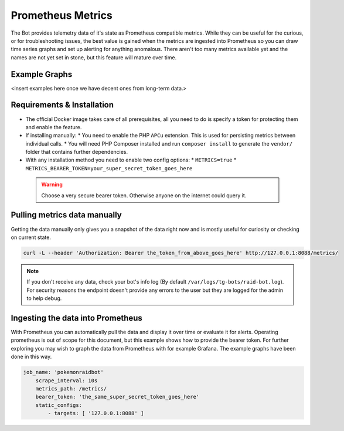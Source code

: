 Prometheus Metrics
==================

The Bot provides telemetry data of it's state as Prometheus compatible metrics.
While they can be useful for the curious, or for troubleshooting issues, the best value is gained when the metrics are ingested into Prometheus so you can
draw time series graphs and set up alerting for anything anomalous. There aren't too many metrics available yet and the names are not yet set in stone, but this feature
will mature over time.

Example Graphs
--------------

<insert examples here once we have decent ones from long-term data.>

Requirements & Installation
---------------------------

* The official Docker image takes care of all prerequisites, all you need to do is specify a token for protecting them and enable the feature.
* If installing manually:
  * You need to enable the PHP ``APCu`` extension. This is used for persisting metrics between individual calls.
  * You will need PHP Composer installed and run ``composer install`` to generate the ``vendor/`` folder that contains further dependencies.
* With any installation method you need to enable two config options:
  * ``METRICS=true``
  * ``METRICS_BEARER_TOKEN=your_super_secret_token_goes_here``

 .. warning::
    Choose a very secure bearer token. Otherwise anyone on the internet could query it.

Pulling metrics data manually
-----------------------------

Getting the data manually only gives you a snapshot of the data right now and is mostly useful for curiosity or checking on current state.

.. code-block:: shell

   curl -L --header 'Authorization: Bearer the_token_from_above_goes_here' http://127.0.0.1:8088/metrics/


.. note::
    If you don't receive any data, check your bot's info log (By default ``/var/logs/tg-bots/raid-bot.log``). For security reasons the endpoint doesn't provide any errors to the user but they are logged for the admin to help debug.


Ingesting the data into Prometheus
----------------------------------

With Prometheus you can automatically pull the data and display it over time or evaluate it for alerts.
Operating prometheus is out of scope for this document, but this example shows how to provide the bearer token. For further exploring you may wish to graph the data from Prometheus with for example Grafana. The example graphs have been done in this way.

.. code-block:: yaml

   job_name: 'pokemonraidbot'
       scrape_interval: 10s
       metrics_path: /metrics/
       bearer_token: 'the_same_super_secret_token_goes_here'
       static_configs:
           - targets: [ '127.0.0.1:8088' ]
